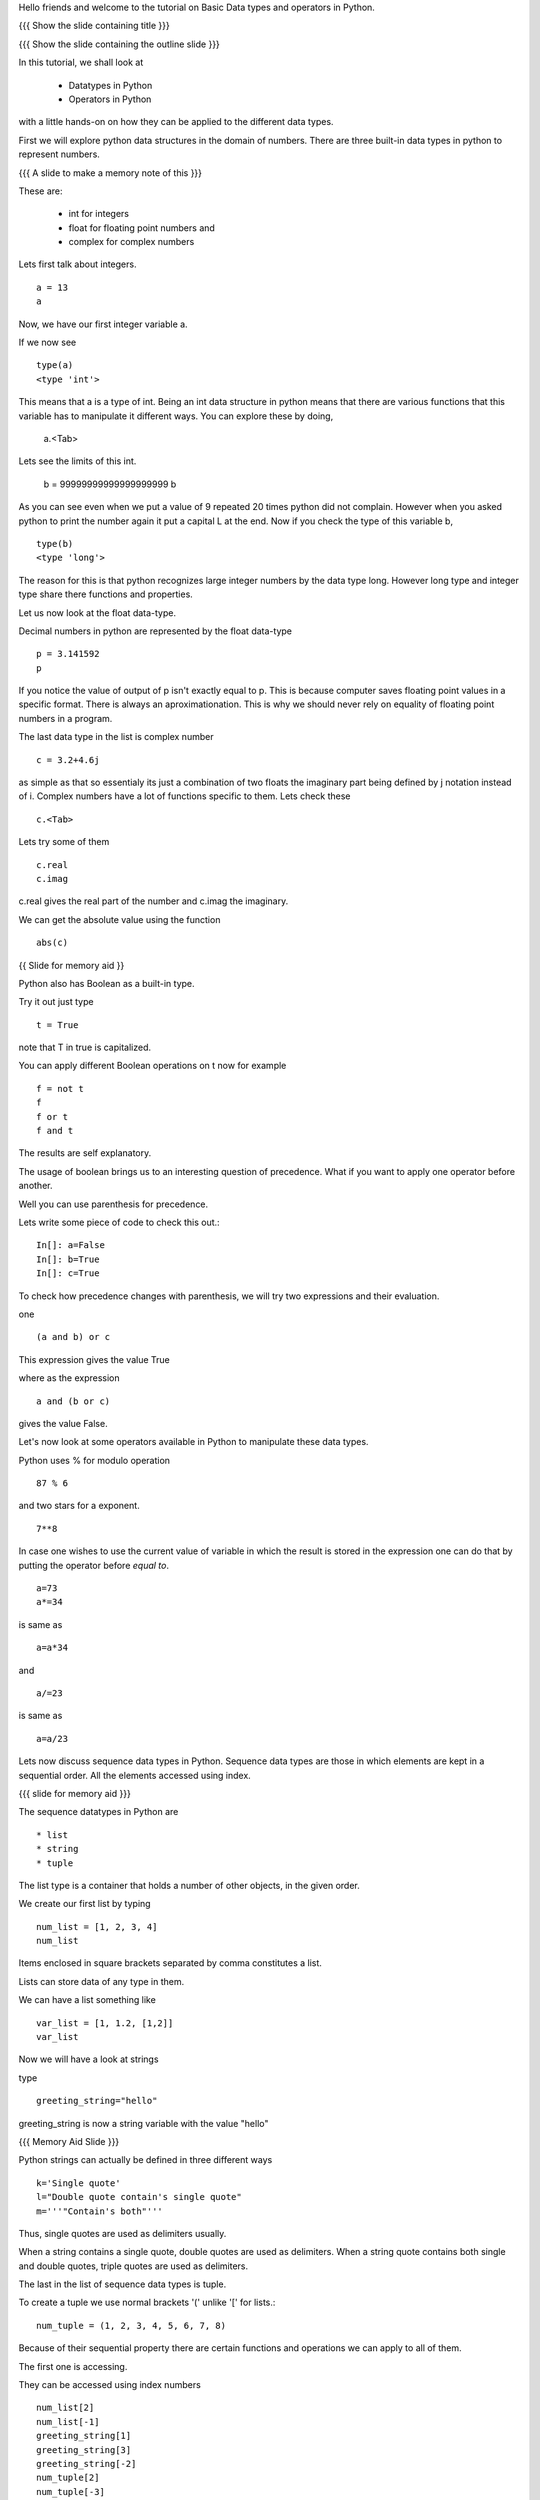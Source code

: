 .. Objectives
.. ----------

.. At the end of this tutorial, you should know --

.. 1. Learn about Python Data Structures and Operators.(Remembering)
.. #.Use them to do basic operations.(Applying)

.. Prerequisites
.. -------------

.. None
     
.. Author              : Amit Sethi
   Internal Reviewer   : 
   External Reviewer   :
   Checklist OK?       : <put date stamp here, if OK> [2010-10-05]

.. #[Puneeth: Fill in pre-requisites.]

Hello friends and welcome to the tutorial on Basic Data types and operators
in Python.

{{{ Show the slide containing title }}}

{{{ Show the slide containing the outline slide }}}

In this tutorial, we shall look at

 * Datatypes in Python
 * Operators in Python

.. #[Puneeth: Use double colon only for code blocks.]
.. #[Puneeth: include more details in the outline.]

with a little hands-on on how they can be applied to the different data types.



First we will explore python data structures in the domain of numbers.
There are three built-in data types in python to represent numbers.

{{{ A slide to make a memory note of this }}}

These are:

  * int for integers
  * float for floating point numbers and 
  * complex for complex numbers

.. #[Puneeth: Changed to  int, float and complex.]

.. #[Puneeth: Loss of consistency. You talk of built-in data types, but
.. then you were calling them integers, floats and complex. Clean up
.. required.]

Lets first talk about integers. ::

   a = 13
   a


Now, we have our first integer variable a.


If we now see ::
     
   type(a)
   <type 'int'>

This means that a is a type of int. Being an int data structure in python
means that there are various functions that this variable has to manipulate
it different ways. You can explore these by doing,

  a.<Tab>

.. #[Puneeth: Why are we suddenly talking of limits?
.. Something like this would be better. 
.. int data-type can hold integers of any size. for example - ]

Lets see the limits of this int.

  b = 99999999999999999999
  b

As you can see even when we put a value of 9 repeated 20 times python did
not complain. However when you asked python to print the number again it
put a capital L at the end. Now if you check the type of this variable b,
::

  type(b)
  <type 'long'>


The reason for this is that python recognizes large integer numbers by the
data type long. However long type and integer type share there functions
and properties.

.. #[Puneeth: again, the clean-up that I talked of above. Decide if you are
.. talking about the different type of numbers and the datatypes that are
.. used to represent them or if you are talking of the data-types and what
.. kind of numbers they represent. I think you should choose the former.]

Let us now look at the float data-type. 

Decimal numbers in python are represented by the float data-type ::

  p = 3.141592
  p

If you notice the value of output of p isn't exactly equal to p. This is
because computer saves floating point values in a specific format. There is
always an aproximationation. This is why we should never rely on equality
of floating point numbers in a program.

The last data type in the list is complex number ::

  c = 3.2+4.6j

as simple as that so essentialy its just a combination of two floats the
imaginary part being defined by j notation instead of i. Complex numbers
have a lot of functions specific to them. Lets check these ::

  c.<Tab>

Lets try some of them ::

  c.real
  c.imag

c.real gives the real part of the number and c.imag the imaginary.

We can get the absolute value using the function ::
 
  abs(c)



{{ Slide for memory aid }} 

Python also has Boolean as a built-in type.

Try it out just type ::  

  t = True

note that T in true is capitalized.
  
You can apply different Boolean operations on t now for example ::

  f = not t 
  f
  f or t
  f and t 


The results are self explanatory.

.. #[Puneeth: Why does booleans bring us to precedence? I don't see the
.. connection. Am I missing something?]

The usage of boolean brings us to an interesting question of precedence.
What if you want to apply one operator before another.

Well you can use parenthesis for precedence.

Lets write some piece of code to check this out.::

  In[]: a=False 
  In[]: b=True 
  In[]: c=True


.. #[Puneeth: Consistency. In[]: is not present at other places.]

To check how precedence changes with parenthesis, we will try two
expressions and their evaluation.

one ::
 
  (a and b) or c
 
This expression gives the value True

where as the expression :: 
  
  a and (b or c) 

gives the value False.


Let's now look at some operators available in Python to manipulate
these data types.

.. #[Puneeth: A mention of other operators would be good? Starting
.. with % and ** is a bit weird.]

Python uses % for modulo operation ::

    87 % 6

and two stars for a exponent. ::

    7**8


In case one wishes to use the current value of variable in which the result
is stored in the expression one can do that by putting the operator before
`equal to`. ::

   a=73
   a*=34

is same as ::
   
   a=a*34

and ::

    a/=23

is same as ::

   a=a/23

Lets now discuss sequence data types in Python. Sequence data types
are those in which elements are kept in a sequential order. All the
elements accessed using index.

.. #[Puneeth: fix the last sentence - it sounds incomplete]

{{{ slide for memory aid }}}

The sequence datatypes in Python are ::

 * list
 * string
 * tuple

The list type is a container that holds a number of other objects, in the
given order.

We create our first list by typing :: 
  
  num_list = [1, 2, 3, 4]
  num_list


Items enclosed in square brackets separated by comma constitutes a list.

Lists can store data of any type in them.

We can have a list something like ::

 var_list = [1, 1.2, [1,2]]	
 var_list

.. #[Puneeth: some continuity, when jumping to strings?]

Now we will have a look at strings

type :: 

  greeting_string="hello"


greeting_string is now a string variable with the value "hello"

{{{ Memory Aid Slide }}}

Python strings can actually be defined in three different ways ::

   k='Single quote'
   l="Double quote contain's single quote"
   m='''"Contain's both"'''

.. #[Puneeth: Contain's? That's not a word!]

Thus, single quotes are used as delimiters usually.

.. #[Puneeth: Thus?]

When a string contains a single quote, double quotes are used as
delimiters. When a string quote contains both single and double quotes,
triple quotes are used as delimiters.

The last in the list of sequence data types is tuple.

To create a tuple we use normal brackets '(' unlike '[' for lists.::

   num_tuple = (1, 2, 3, 4, 5, 6, 7, 8)
  
Because of their sequential property there are certain functions and
operations we can apply to all of them.



The first one is accessing.

They can be accessed using index numbers ::

   num_list[2]
   num_list[-1]
   greeting_string[1]
   greeting_string[3]
   greeting_string[-2]
   num_tuple[2]
   num_tuple[-3]


Indexing starts from 0 from left to right and from -1 when accessing lists
in reverse. Thus num_list[2] refers to the third element 3. and greetings
[-2] is the second element from the end , that is 'l'.



Addition gives a new sequence containing both sequences ::

      num_list+var_list
      a_string="another string"
      greeting_string+a_string
      t2=(3,4,6,7)
      num_tuple+t2

len function gives the length ::

   len(num_list)
   len(greeting_string)
   len(num_tuple)

Prints the length the variable.

We can check the containership of an element using the 'in' keyword ::

   3 in num_list
   'H' in greeting_string
   2 in num_tuple

We see that it gives True and False accordingly.

Find maximum using max function and minimum using min::

   max(num_tuple)
   min(greeting_string)

Get a sorted list and reversed list using sorted and reversed function ::

   sorted(num_list)
   reversed(greeting_string)

As a consequence of the order one we access a group of elements together.
This is called slicing and striding.

.. #[Puneeth: Fix the sentence above. ]

First Slicing 

Given a list ::

  j=[1,2,3,4,5,6]

Lets say we want elements starting from 2 and ending in 5.

For this we can do ::

   j[1:4]

The syntax for slicing is, sequence variable name square bracket first
element index, colon, second element index. The last element however is not
included in the resultant list::


   j[:4]

If first element is left blank default is from beginning and if last
element is left blank it means till the end.

::

  j[1:]

  j[:]

This effectively is the whole list.

Striding is similar to slicing except that the step size here is not one.

Lets see by example ::

  new_num_list=[1,2,3,4,5,6,7,8,9,10]
  new_num_list[1:8:2]
  [2, 4, 6, 8]

The colon two added in the end signifies all the alternate elements. This
is why we call this concept striding because we move through the list with
a particular stride or step. The step in this example being 2.

We have talked about many similar features of lists, strings and tuples.
But there are many important features in lists that differ from strings and
tuples. Lets see this by example.::

   new_num_list[1]=9
   greeting_string[1]='k'

{{{ slide to show the error }}}



As you can see while the first command executes with out a problem there is
an error on the second one.
  
Now lets try ::

   new_tuple[1]=5

Its the same error. This is because strings and tuples share the property
of being immutable. We cannot change the value at a particular index just
by assigning a new value at that position.


We have looked at different types but we need to convert one data type into
another. Well lets one by one go through methods by which we can convert
one data type to other:

We can convert all the number data types to one another ::

  i=34
  d=float(i)
  d  

Python has built in functions int, float and complex to convert one number
type data structure to another.

::

  dec=2.34
  dec_con=int(dec)
  dec_con


As you can see the decimal part of the number is simply stripped to get the
integer.::

  com=2.3+4.2j
  float(com)
  com

In case of complex number to floating point only the real value of complex
number is taken.

Similarly we can convert list to tuple and tuple to list ::
  
  lst=[3,4,5,6]
  tup=tuple(lst)
  tupl=(3,23,4,56)
  lst=list(tuple)

However converting a string to a list and a list to a string is an
interesting problem. Let's say we have a string ::

  In: somestring="Is there a way to split on these spaces."
  In: somestring.split()


This produces a list with the string split at whitespace. Similarly we can
split on some other character.

::

  In: otherstring="Tim,Amy,Stewy,Boss"

How do we split on comma , simply pass it as argument ::

  In: otherstring.split(',')

join function does the opposite. Joins a list to make a string.::

  ','.join['List','joined','on','commas']

Thus we get a list joined on commas. Similarly we can do spaces.::

  ' '.join['Now','on','spaces']

Note that the list has to be a list of strings to apply join operation.

With this we come to the end of this tutorial .

In this tutorial we have discussed 

1. Number Datatypes , integer,float and complex 
2. Boolean and datatype and operators
3. Sequence data types ,List,String and Tuple
4. Accesing sequence
5. Slicing sequences
6. Finding length , sorting and reversing operations on sequences.
7. Immutability.




.. #[Nishanth]: string to list is fine. But list to string can be left for
                string manipulations. Just say it requires some string 
                manipulations and leave it there.

.. #[Nishanth]: Where is the summary
                There are no exercises in the script

{{{ Show the "sponsored by FOSSEE" slide }}}

This tutorial was created as a part of FOSSEE project, NME ICT, MHRD India

Hope you have enjoyed and found it useful.

Thank You.


.. 
   Local Variables:
   mode: rst
   indent-tabs-mode: nil
   sentence-end-double-space: nil
   fill-column: 75
   End:
